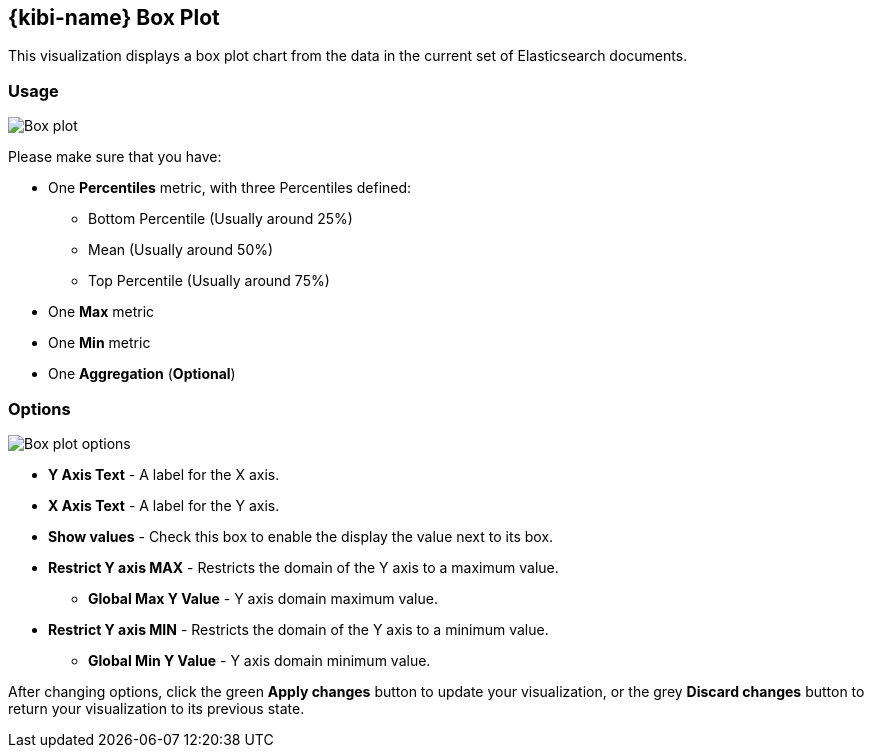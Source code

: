 [[kibi_box_plot]]
== {kibi-name} Box Plot

This visualization displays a box plot chart from the data in the current set of Elasticsearch documents.

[float]
=== Usage
image::images/box_plot/box_plot.png["Box plot",align="center"]

Please make sure that you have:

 * One *Percentiles* metric, with three Percentiles defined:
 ** Bottom Percentile (Usually around 25%)
 ** Mean (Usually around 50%)
 ** Top Percentile (Usually around 75%)
 * One *Max* metric
 * One *Min* metric
 * One *Aggregation* (*Optional*)

[float]
=== Options
image::images/box_plot/options.png["Box plot options",align="center"]

 * *Y Axis Text* - A label for the X axis.
 * *X Axis Text* - A label for the Y axis.
 * *Show values* - Check this box to enable the display the value next to its box.
 * *Restrict Y axis MAX* - Restricts the domain of the Y axis to a maximum value.
 ** *Global Max Y Value* - Y axis domain maximum value.
 * *Restrict Y axis MIN* - Restricts the domain of the Y axis to a minimum value.
 ** *Global Min Y Value* - Y axis domain minimum value.


After changing options, click the green *Apply changes* button to update your visualization, or the grey *Discard
changes* button to return your visualization to its previous state.
